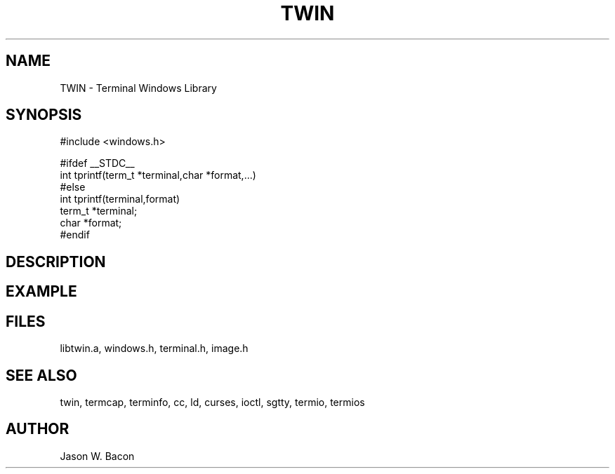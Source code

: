 .TH TWIN 3
.SH NAME
.PP
TWIN - Terminal Windows Library
.SH SYNOPSIS
.PP
.nf
#include <windows.h>

#ifdef __STDC__
int     tprintf(term_t *terminal,char *format,...)
#else
int     tprintf(terminal,format)
term_t  *terminal;
char    *format;
#endif

.fi
.SH DESCRIPTION
.SH EXAMPLE
.SH FILES

libtwin.a, windows.h, terminal.h, image.h
.SH SEE ALSO

twin, termcap, terminfo, cc, ld, curses, ioctl, sgtty, termio, termios
.SH AUTHOR

Jason W. Bacon
